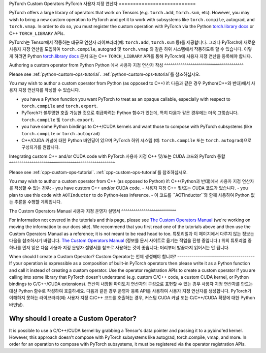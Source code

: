 .. _custom-ops-landing-page:

PyTorch Custom Operators
PyTorch 사용자 지정 연산자
===========================

PyTorch offers a large library of operators that work on Tensors (e.g. ``torch.add``,
``torch.sum``, etc). However, you may wish to bring a new custom operation to PyTorch
and get it to work with subsystems like ``torch.compile``, autograd, and ``torch.vmap``.
In order to do so, you must register the custom operation with PyTorch via the Python
`torch.library docs <https://pytorch.org/docs/stable/library.html>`_ or C++ ``TORCH_LIBRARY``
APIs.

PyTorch는 Tensor에서 작동하는 대규모 연산자 라이브러리(예: ``torch.add``, ``torch.sum`` 등)를 제공합니다.
그러나 PyTorch에 새로운 사용자 지정 연산을 도입하여 ``torch.compile``, autograd 및 ``torch.vmap`` 와 같은 
하위 시스템에서 작동하도록 할 수 있습니다. 
이렇게 하려면 Python `torch.library docs <https://pytorch.org/docs/stable/library.html>`_ 문서 또는 
C++ ``TORCH_LIBRARY`` API를 통해 PyTorch에 사용자 지정 연산을 등록해야 합니다.


Authoring a custom operator from Python
Python 에서 사용자 지정 연산자 작성
^^^^^^^^^^^^^^^^^^^^^^^^^^^^^^^^^^^^^^^

Please see :ref:`python-custom-ops-tutorial`.
:ref:`python-custom-ops-tutorial`를 참조하십시오.

You may wish to author a custom operator from Python (as opposed to C++) if:
다음과 같은 경우 Python(C++와 반대)에서 사용자 지정 연산자를 작성할 수 있습니다.

- you have a Python function you want PyTorch to treat as an opaque callable, especially with
  respect to ``torch.compile`` and ``torch.export``.
- PyTorch가 불투명한 호출 가능한 것으로 취급하려는 Python 함수가 있는데, 특히 다음과 같은 경우에는 더욱 그렇습니다.
  ``torch.compile`` 및 ``torch.export``.

- you have some Python bindings to C++/CUDA kernels and want those to compose with PyTorch
  subsystems (like ``torch.compile`` or ``torch.autograd``)
- C++/CUDA 커널에 대한 Python 바인딩이 있으며 PyTorch 하위 시스템
  (예: ``torch.compile`` 또는 ``torch.autograd``)으로 구성되기를 원합니다.
  

Integrating custom C++ and/or CUDA code with PyTorch
사용자 지정 C++ 및/또는 CUDA 코드와 PyTorch 통합
^^^^^^^^^^^^^^^^^^^^^^^^^^^^^^^^^^^^^^^^^^^^^^^^^^^^

Please see :ref:`cpp-custom-ops-tutorial`.
:ref:`cpp-custom-ops-tutorial`를 참조하십시오.

You may wish to author a custom operator from C++ (as opposed to Python) if:
C++(Python과 반대)에서 사용자 지정 연산자를 작성할 수 있는 경우:
- you have custom C++ and/or CUDA code.
- 사용자 지정 C++ 및/또는 CUDA 코드가 있습니다.
- you plan to use this code with ``AOTInductor`` to do Python-less inference.
- 이 코드를 ``AOTInductor``와 함께 사용하여 Python 없는 추론을 수행할 계획입니다.

The Custom Operators Manual
사용자 지정 운영자 설명서
^^^^^^^^^^^^^^^^^^^^^^^^^^^

For information not covered in the tutorials and this page, please see
`The Custom Operators Manual <https://docs.google.com/document/d/1_W62p8WJOQQUzPsJYa7s701JXt0qf2OfLub2sbkHOaU>`_
(we're working on moving the information to our docs site). We recommend that you
first read one of the tutorials above and then use the Custom Operators Manual as a reference;
it is not meant to be read head to toe.
튜토리얼과 이 페이지에서 다루지 않는 정보는 다음을 참조하시기 바랍니다.
`The Custom Operators Manual <https://docs.google.com/document/d/1_W62p8WJOQQUzPsJYa7s701JXt0qf2OfLub2sbkHOaU>`_
(정보를 문서 사이트로 옮기는 작업을 진행 중입니다.)
위의 튜토리얼 중 하나를 먼저 읽은 다음 사용자 지정 운영자 설명서를 참조로 사용하는 것이 좋습니다;
머리부터 발끝까지 읽어서는 안 됩니다.

When should I create a Custom Operator?
Custom Operator는 언제 생성해야 합니까?
---------------------------------------
If your operation is expressible as a composition of built-in PyTorch operators
then please write it as a Python function and call it instead of creating a
custom operator. Use the operator registration APIs to create a custom operator if you
are calling into some library that PyTorch doesn't understand (e.g. custom C/C++ code,
a custom CUDA kernel, or Python bindings to C/C++/CUDA extensions).
연산이 내장된 파이토치 연산자의 구성으로 표현할 수 있는 경우
사용자 지정 연산자를 만드는 대신 Python 함수로 작성하여 호출하세요.
다음과 같은 경우 운영자 등록 API를 사용하여 사용자 지정 연산자를 생성합니다.
PyTorch가 이해하지 못하는 라이브러리(예: 사용자 지정 C/C++ 코드를 호출하는 경우,
커스텀 CUDA 커널 또는 C/C++/CUDA 확장에 대한 Python 바인딩).

Why should I create a Custom Operator?
--------------------------------------

It is possible to use a C/C++/CUDA kernel by grabbing a Tensor's data pointer
and passing it to a pybind'ed kernel. However, this approach doesn't compose with
PyTorch subsystems like autograd, torch.compile, vmap, and more. In order
for an operation to compose with PyTorch subsystems, it must be registered
via the operator registration APIs.

